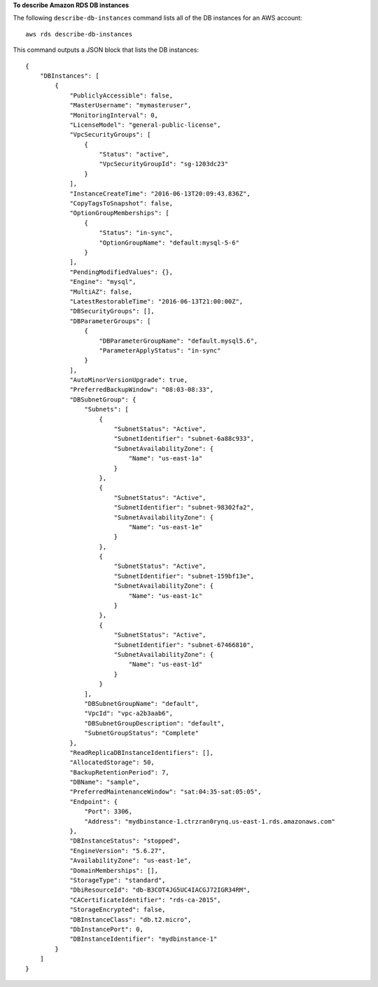 **To describe Amazon RDS DB instances**

The following ``describe-db-instances`` command lists all of the DB instances for an AWS account::

    aws rds describe-db-instances

This command outputs a JSON block that lists the DB instances::

    {
	"DBInstances": [
	    {
		"PubliclyAccessible": false,
		"MasterUsername": "mymasteruser",
		"MonitoringInterval": 0,
		"LicenseModel": "general-public-license",
		"VpcSecurityGroups": [
		    {
			"Status": "active",
			"VpcSecurityGroupId": "sg-1203dc23"
		    }
		],
		"InstanceCreateTime": "2016-06-13T20:09:43.836Z",
		"CopyTagsToSnapshot": false,
		"OptionGroupMemberships": [
		    {
			"Status": "in-sync",
			"OptionGroupName": "default:mysql-5-6"
		    }
		],
		"PendingModifiedValues": {},
		"Engine": "mysql",
		"MultiAZ": false,
		"LatestRestorableTime": "2016-06-13T21:00:00Z",
		"DBSecurityGroups": [],
		"DBParameterGroups": [
		    {
			"DBParameterGroupName": "default.mysql5.6",
			"ParameterApplyStatus": "in-sync"
		    }
		],
		"AutoMinorVersionUpgrade": true,
		"PreferredBackupWindow": "08:03-08:33",
		"DBSubnetGroup": {
		    "Subnets": [
			{
			    "SubnetStatus": "Active",
			    "SubnetIdentifier": "subnet-6a88c933",
			    "SubnetAvailabilityZone": {
				"Name": "us-east-1a"
			    }
			},
			{
			    "SubnetStatus": "Active",
			    "SubnetIdentifier": "subnet-98302fa2",
			    "SubnetAvailabilityZone": {
				"Name": "us-east-1e"
			    }
			},
			{
			    "SubnetStatus": "Active",
			    "SubnetIdentifier": "subnet-159bf13e",
			    "SubnetAvailabilityZone": {
				"Name": "us-east-1c"
			    }
			},
			{
			    "SubnetStatus": "Active",
			    "SubnetIdentifier": "subnet-67466810",
			    "SubnetAvailabilityZone": {
				"Name": "us-east-1d"
			    }
			}
		    ],
		    "DBSubnetGroupName": "default",
		    "VpcId": "vpc-a2b3aab6",
		    "DBSubnetGroupDescription": "default",
		    "SubnetGroupStatus": "Complete"
		},
		"ReadReplicaDBInstanceIdentifiers": [],
		"AllocatedStorage": 50,
		"BackupRetentionPeriod": 7,
		"DBName": "sample",
		"PreferredMaintenanceWindow": "sat:04:35-sat:05:05",
		"Endpoint": {
		    "Port": 3306,
		    "Address": "mydbinstance-1.ctrzran0rynq.us-east-1.rds.amazonaws.com"
		},
		"DBInstanceStatus": "stopped",
		"EngineVersion": "5.6.27",
		"AvailabilityZone": "us-east-1e",
		"DomainMemberships": [],
		"StorageType": "standard",
		"DbiResourceId": "db-B3COT4JG5UC4IACGJ72IGR34RM",
		"CACertificateIdentifier": "rds-ca-2015",
		"StorageEncrypted": false,
		"DBInstanceClass": "db.t2.micro",
		"DbInstancePort": 0,
		"DBInstanceIdentifier": "mydbinstance-1"
	    }
	]
    }

